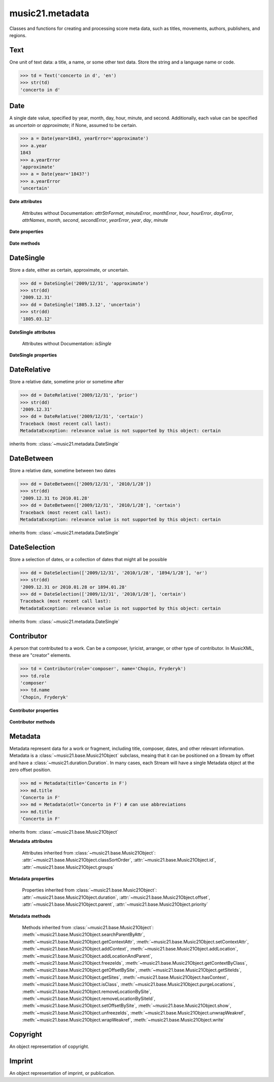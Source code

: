 .. _moduleMetadata:

music21.metadata
================

.. WARNING: DO NOT EDIT THIS FILE: AUTOMATICALLY GENERATED

.. module:: music21.metadata

Classes and functions for creating and processing score meta data, such as titles, movements, authors, publishers, and regions. 


.. function:: abbreviationToRole(value)

    Get ROLE_ABBREVIATIONS as string-like attributes, used for Contributors. 

    >>> abbreviationToRole('com')
    'composer' 
    >>> abbreviationToRole('lib')
    'librettist' 
    >>> for id in ROLE_ABBREVIATIONS:
    ...    post = abbreviationToRole(id) 

.. function:: abbreviationToWorkId(value)

    Get work id abbreviations. 

    >>> abbreviationToWorkId('otl')
    'title' 
    >>> for id in WORK_ID_ABBREVIATIONS:
    ...    post = abbreviationToWorkId(id) 

.. function:: errorToSymbol(value)

    

    >>> errorToSymbol('approximate')
    '~' 
    >>> errorToSymbol('uncertain')
    '?' 

.. function:: roleToAbbreviation(value)

    Get a role id from a string representation. 

    >>> roleToAbbreviation('composer')
    'com' 
    >>> for n in ROLES:
    ...     post = roleToAbbreviation(n) 

.. function:: workIdToAbbreviation(value)

    Get a role id from a string representation. 

    >>> workIdToAbbreviation('localeOfComposition')
    'opc' 
    >>> for n in WORK_IDS:
    ...     post = workIdToAbbreviation(n) 

Text
----

.. class:: Text(data=, language=None)

    One unit of text data: a title, a name, or some other text data. Store the string and a language name or code. 

    

    >>> td = Text('concerto in d', 'en')
    >>> str(td)
    'concerto in d' 

    


Date
----

.. class:: Date(*args, **keywords)

    A single date value, specified by year, month, day, hour, minute, and second. Additionally, each value can be specified as `uncertain` or `approximate`; if None, assumed to be certain. 

    

    >>> a = Date(year=1843, yearError='approximate')
    >>> a.year
    1843 
    >>> a.yearError
    'approximate' 
    >>> a = Date(year='1843?')
    >>> a.yearError
    'uncertain' 

    

    

    **Date** **attributes**

        Attributes without Documentation: `attrStrFormat`, `minuteError`, `monthError`, `hour`, `hourError`, `dayError`, `attrNames`, `month`, `second`, `secondError`, `yearError`, `year`, `day`, `minute`

    **Date** **properties**

        .. attribute:: datetime

            Return a datetime object representation. 

            >>> a = Date(year=1843, month=3, day=3)
            >>> a.datetime
            datetime.datetime(1843, 3, 3, 0, 0) 

        .. attribute:: hasError

            Return True if any data points have error defined. 

            >>> a = Date(year=1843, month=3, day=3, dayError='approximate')
            >>> a.hasError
            True 
            >>> b = Date(year=1843, month=3, day=3, minute=3)
            >>> b.hasError
            False 

        .. attribute:: hasTime

            Return True if any time elements are defined. 

            >>> a = Date(year=1843, month=3, day=3)
            >>> a.hasTime
            False 
            >>> b = Date(year=1843, month=3, day=3, minute=3)
            >>> b.hasTime
            True 

    **Date** **methods**

        .. method:: load(value)

            Load values by string, datetime object, or Date object. 

            >>> a = Date(year=1843, month=3, day=3)
            >>> b = Date()
            >>> b.load(a)
            >>> b.year
            1843 

        .. method:: loadDatetime(dt)

            Load time data from a datetime object. 

            >>> import datetime
            >>> dt = datetime.datetime(2005, 02, 01)
            >>> dt
            datetime.datetime(2005, 2, 1, 0, 0) 
            >>> a = Date()
            >>> a.loadDatetime(dt)
            >>> str(a)
            '2005.02.01' 

        .. method:: loadOther(other)

            Load values based on another Date object: 

            >>> a = Date(year=1843, month=3, day=3)
            >>> b = Date()
            >>> b.loadOther(a)
            >>> b.year
            1843 

        .. method:: loadStr(str)

            Load a string date representation. Assume year/month/day/hour:minute:second 

            >>> d = Date()
            >>> d.loadStr('3030?/12~/?4')
            >>> d.month, d.monthError
            (12, 'approximate') 
            >>> d.year, d.yearError
            (3030, 'uncertain') 
            >>> d.day, d.dayError
            (4, 'uncertain') 


DateSingle
----------

.. class:: DateSingle(data=, relevance=certain)

    Store a date, either as certain, approximate, or uncertain. 

    

    

    >>> dd = DateSingle('2009/12/31', 'approximate')
    >>> str(dd)
    '2009.12.31' 
    >>> dd = DateSingle('1805.3.12', 'uncertain')
    >>> str(dd)
    '1805.03.12' 

    

    **DateSingle** **attributes**

        Attributes without Documentation: `isSingle`

    **DateSingle** **properties**

        .. attribute:: relevance

            No documentation. 


DateRelative
------------

.. class:: DateRelative(data=, relevance=after)

    Store a relative date, sometime prior or sometime after 

    

    >>> dd = DateRelative('2009/12/31', 'prior')
    >>> str(dd)
    '2009.12.31' 
    >>> dd = DateRelative('2009/12/31', 'certain')
    Traceback (most recent call last): 
    MetadataException: relevance value is not supported by this object: certain 

    inherits from: :class:`~music21.metadata.DateSingle`


DateBetween
-----------

.. class:: DateBetween(data=[], relevance=between)

    Store a relative date, sometime between two dates 

    

    >>> dd = DateBetween(['2009/12/31', '2010/1/28'])
    >>> str(dd)
    '2009.12.31 to 2010.01.28' 
    >>> dd = DateBetween(['2009/12/31', '2010/1/28'], 'certain')
    Traceback (most recent call last): 
    MetadataException: relevance value is not supported by this object: certain 

    inherits from: :class:`~music21.metadata.DateSingle`


DateSelection
-------------

.. class:: DateSelection(data=, relevance=or)

    Store a selection of dates, or a collection of dates that might all be possible 

    

    >>> dd = DateSelection(['2009/12/31', '2010/1/28', '1894/1/28'], 'or')
    >>> str(dd)
    '2009.12.31 or 2010.01.28 or 1894.01.28' 
    >>> dd = DateSelection(['2009/12/31', '2010/1/28'], 'certain')
    Traceback (most recent call last): 
    MetadataException: relevance value is not supported by this object: certain 

    inherits from: :class:`~music21.metadata.DateSingle`


Contributor
-----------

.. class:: Contributor(*args, **keywords)

    A person that contributed to a work. Can be a composer, lyricist, arranger, or other type of contributor. In MusicXML, these are "creator" elements. 

    

    >>> td = Contributor(role='composer', name='Chopin, Fryderyk')
    >>> td.role
    'composer' 
    >>> td.name
    'Chopin, Fryderyk' 

    

    

    **Contributor** **properties**

        .. attribute:: mx

            No documentation. 

        .. attribute:: name

            Returns the text name, or the first of many names entered. 

            >>> td = Contributor(role='composer', names=['Chopin, Fryderyk', 'Chopin, Frederick'])
            >>> td.name
            'Chopin, Fryderyk' 

        .. attribute:: names

            Returns all names in a list. 

            >>> td = Contributor(role='composer', names=['Chopin, Fryderyk', 'Chopin, Frederick'])
            >>> td.names
            ['Chopin, Fryderyk', 'Chopin, Frederick'] 

        .. attribute:: role

            The role is what part this Contributor plays in the work. Both full roll strings and roll abbreviations may be used. 

            >>> td = Contributor()
            >>> td.role = 'composer'
            >>> td.role
            'composer' 
            >>> td.role = 'lor'
            >>> td.role
            'orchestrator' 

    **Contributor** **methods**

        .. method:: age()

            Calculate the age of the Contributor, returning a datetime.timedelta object. 

            >>> a = Contributor(name='Beethoven, Ludwig van', role='composer', birth='1770/12/17', death='1827/3/26')
            >>> a.role
            'composer' 
            >>> a.age()
            datetime.timedelta(20552) 
            >>> str(a.age())
            '20552 days, 0:00:00' 
            >>> a.age().days / 365
            56 


Metadata
--------

.. class:: Metadata(*args, **keywords)

    Metadata represent data for a work or fragment, including title, composer, dates, and other relevant information. Metadata is a :class:`~music21.base.Music21Object` subclass, meaing that it can be positioned on a Stream by offset and have a :class:`~music21.duration.Duration`. In many cases, each Stream will have a single Metadata object at the zero offset position. 

    

    >>> md = Metadata(title='Concerto in F')
    >>> md.title
    'Concerto in F' 
    >>> md = Metadata(otl='Concerto in F') # can use abbreviations
    >>> md.title
    'Concerto in F' 

    inherits from: :class:`~music21.base.Music21Object`

    **Metadata** **attributes**

        Attributes inherited from :class:`~music21.base.Music21Object`: :attr:`~music21.base.Music21Object.classSortOrder`, :attr:`~music21.base.Music21Object.id`, :attr:`~music21.base.Music21Object.groups`

    **Metadata** **properties**

        .. attribute:: composer

            Get or set the composer of this work. More than one composer may be specified. The composer attribute does not live in Metadata, but creates a :class:`~music21.metadata.Contributor` object in the Metadata object. 

            >>> md = Metadata(title='Third Symphony', popularTitle='Eroica', composer='Beethoven, Ludwig van')
            >>> md.composer
            'Beethoven, Ludwig van' 

        .. attribute:: composers

            Get a list of all :class:`~music21.metadata.Contributor` objects defined as composer of this work. 

        .. attribute:: movementNumber

            Get or set the movement number. 

        .. attribute:: movementTitle

            Get or set the movement title. 

        .. attribute:: mx

            No documentation. 

        .. attribute:: number

            Get or set the number of the work. 

        .. attribute:: opusNumber

            Get or set the opus number. 

        .. attribute:: title

            Get the title of the work, or the next matched title string available from related parameter fields. 

            >>> md = Metadata(title='Third Symphony')
            >>> md.title
            'Third Symphony' 
            >>> md = Metadata(popularTitle='Eroica')
            >>> md.title
            'Eroica' 
            >>> md = Metadata(title='Third Symphony', popularTitle='Eroica')
            >>> md.title
            'Third Symphony' 
            >>> md.popularTitle
            'Eroica' 
            >>> md.otp
            'Eroica' 

        Properties inherited from :class:`~music21.base.Music21Object`: :attr:`~music21.base.Music21Object.duration`, :attr:`~music21.base.Music21Object.offset`, :attr:`~music21.base.Music21Object.parent`, :attr:`~music21.base.Music21Object.priority`

    **Metadata** **methods**

        .. method:: addContributor(c)

            Assign a :class:`~music21.metadata.Contributor` object to this Metadata. 

            >>> md = Metadata(title='Third Symphony')
            >>> c = Contributor()
            >>> c.name = 'Beethoven, Ludwig van'
            >>> c.role = 'composer'
            >>> md.addContributor(c)
            >>> md.composer
            'Beethoven, Ludwig van' 
            >>> md.composer = 'frank'
            >>> md.composers
            ['Beethoven, Ludwig van', 'frank'] 

        .. method:: getContributorsByRole(value)

            Return a :class:`~music21.metadata.Contributor` if defined for a provided role. 

            >>> md = Metadata(title='Third Symphony')
            >>> c = Contributor()
            >>> c.name = 'Beethoven, Ludwig van'
            >>> c.role = 'composer'
            >>> md.addContributor(c)
            >>> cList = md.getContributorsByRole('composer')
            >>> cList[0].name
            'Beethoven, Ludwig van' 

            

        Methods inherited from :class:`~music21.base.Music21Object`: :meth:`~music21.base.Music21Object.searchParentByAttr`, :meth:`~music21.base.Music21Object.getContextAttr`, :meth:`~music21.base.Music21Object.setContextAttr`, :meth:`~music21.base.Music21Object.addContext`, :meth:`~music21.base.Music21Object.addLocation`, :meth:`~music21.base.Music21Object.addLocationAndParent`, :meth:`~music21.base.Music21Object.freezeIds`, :meth:`~music21.base.Music21Object.getContextByClass`, :meth:`~music21.base.Music21Object.getOffsetBySite`, :meth:`~music21.base.Music21Object.getSiteIds`, :meth:`~music21.base.Music21Object.getSites`, :meth:`~music21.base.Music21Object.hasContext`, :meth:`~music21.base.Music21Object.isClass`, :meth:`~music21.base.Music21Object.purgeLocations`, :meth:`~music21.base.Music21Object.removeLocationBySite`, :meth:`~music21.base.Music21Object.removeLocationBySiteId`, :meth:`~music21.base.Music21Object.setOffsetBySite`, :meth:`~music21.base.Music21Object.show`, :meth:`~music21.base.Music21Object.unfreezeIds`, :meth:`~music21.base.Music21Object.unwrapWeakref`, :meth:`~music21.base.Music21Object.wrapWeakref`, :meth:`~music21.base.Music21Object.write`


Copyright
---------

.. class:: Copyright(*args, **keywords)

    An object representation of copyright. 

    


Imprint
-------

.. class:: Imprint(*args, **keywords)

    An object representation of imprint, or publication. 

    


